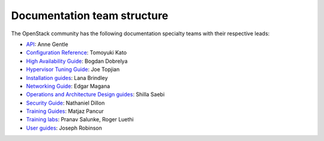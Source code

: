 .. _team_structure:

============================
Documentation team structure
============================

The OpenStack community has the following documentation specialty teams with
their respective leads:

* `API`_: Anne Gentle
* `Configuration Reference`_: Tomoyuki Kato
* `High Availability Guide`_: Bogdan Dobrelya
* `Hypervisor Tuning Guide`_: Joe Topjian
* `Installation guides`_: Lana Brindley
* `Networking Guide`_: Edgar Magana
* `Operations and Architecture Design guides`_: Shilla Saebi
* `Security Guide`_: Nathaniel Dillon
* `Training Guides`_: Matjaz Pancur
* `Training labs`_: Pranav Salunke, Roger Luethi
* `User guides`_: Joseph Robinson

.. _`API`: https://wiki.openstack.org/wiki/Documentation/API
.. _`Configuration Reference`: https://wiki.openstack.org/wiki/Documentation/ConfigRef
.. _`High Availability Guide`: https://wiki.openstack.org/wiki/Documentation/HA_Guide_Update
.. _`Hypervisor Tuning Guide`: https://wiki.openstack.org/wiki/Documentation/HypervisorTuningGuide
.. _`Installation guides`: https://wiki.openstack.org/wiki/Documentation/InstallGuide
.. _`Networking Guide`: https://wiki.openstack.org/wiki/Documentation/NetworkingGuide
.. _`Operations and Architecture Design guides`: https://wiki.openstack.org/wiki/Documentation/OpsGuide
.. _`Security Guide`: https://wiki.openstack.org/wiki/Documentation/SecurityGuide
.. _`Training Guides`: https://wiki.openstack.org/wiki/Training-guides
.. _`Training labs`: https://wiki.openstack.org/wiki/Documentation/training-labs
.. _`User guides`: https://wiki.openstack.org/wiki/User_Guides

